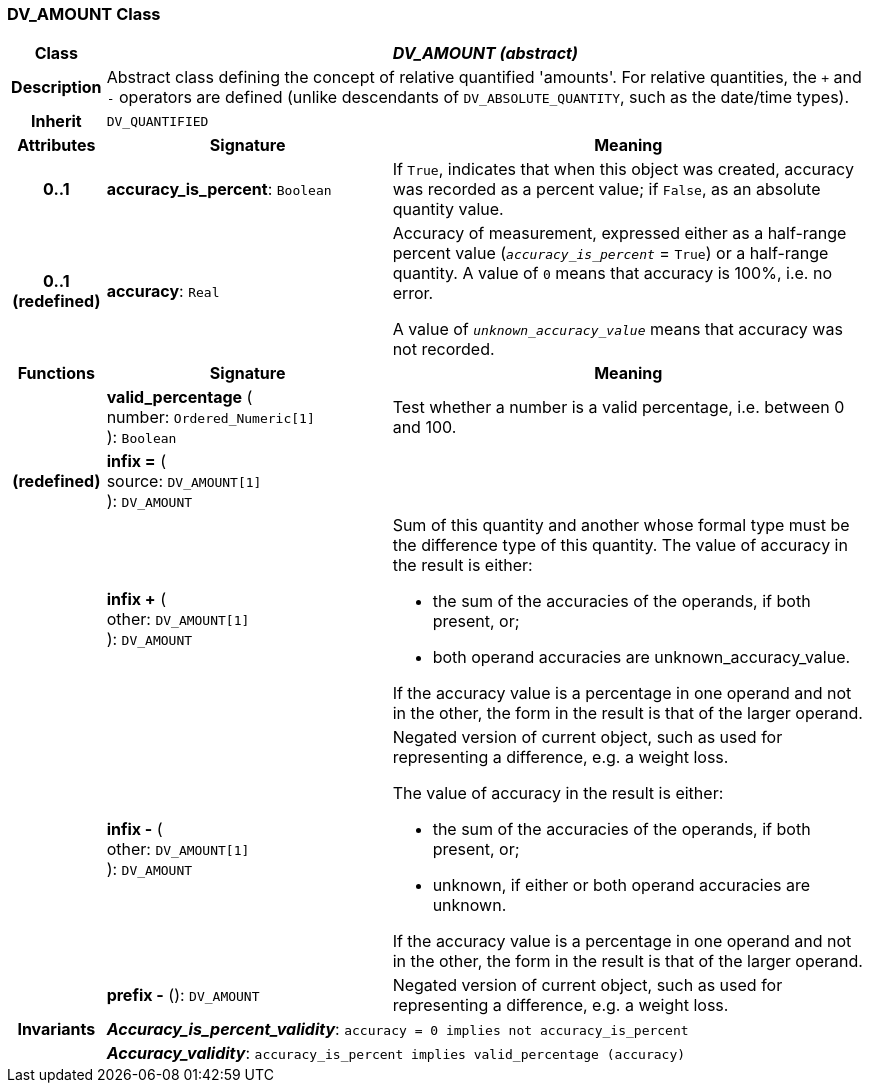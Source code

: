=== DV_AMOUNT Class

[cols="^1,3,5"]
|===
h|*Class*
2+^h|*_DV_AMOUNT (abstract)_*

h|*Description*
2+a|Abstract class defining the concept of relative quantified  'amounts'. For relative quantities, the  `+` and  `-` operators are defined (unlike descendants of `DV_ABSOLUTE_QUANTITY`, such as the date/time types).

h|*Inherit*
2+|`DV_QUANTIFIED`

h|*Attributes*
^h|*Signature*
^h|*Meaning*

h|*0..1*
|*accuracy_is_percent*: `Boolean`
a|If `True`, indicates that when this object was created, accuracy was recorded as a percent value; if `False`, as an absolute quantity value.

h|*0..1 +
(redefined)*
|*accuracy*: `Real`
a|Accuracy of measurement, expressed either as a half-range percent value (`_accuracy_is_percent_` = `True`) or a half-range quantity. A value of `0` means that accuracy is 100%, i.e. no error.

A value of `_unknown_accuracy_value_` means that accuracy was not recorded.
h|*Functions*
^h|*Signature*
^h|*Meaning*

h|
|*valid_percentage* ( +
number: `Ordered_Numeric[1]` +
): `Boolean`
a|Test whether a number is a valid percentage, i.e. between 0 and 100.

h|(redefined)
|*infix =* ( +
source: `DV_AMOUNT[1]` +
): `DV_AMOUNT`
a|

h|
|*infix +* ( +
other: `DV_AMOUNT[1]` +
): `DV_AMOUNT`
a|Sum of this quantity and another whose formal type must be the difference type of this quantity. The value of accuracy in the result is either:

* the sum of the accuracies of the operands, if both present, or;
* both operand accuracies are unknown_accuracy_value.

If the accuracy value is a percentage in one operand and not in the other, the form in the result is that of the larger operand.

h|
|*infix -* ( +
other: `DV_AMOUNT[1]` +
): `DV_AMOUNT`
a|Negated version of current object, such as used for representing a difference, e.g. a weight loss.

The value of accuracy in the result is either:

* the sum of the accuracies of the operands, if both present, or;
* unknown, if either or both operand accuracies are unknown.

If the accuracy value is a percentage in one operand and not in the other, the form in the result is that of the larger operand.

h|
|*prefix -* (): `DV_AMOUNT`
a|Negated version of current object, such as used for representing a difference, e.g. a weight loss.

h|*Invariants*
2+a|*_Accuracy_is_percent_validity_*: `accuracy = 0 implies not accuracy_is_percent`

h|
2+a|*_Accuracy_validity_*: `accuracy_is_percent implies valid_percentage (accuracy)`
|===
